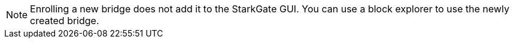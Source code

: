 [NOTE]
====
Enrolling a new bridge does not add it to the StarkGate GUI. You can use a block explorer to use the newly created bridge.
====